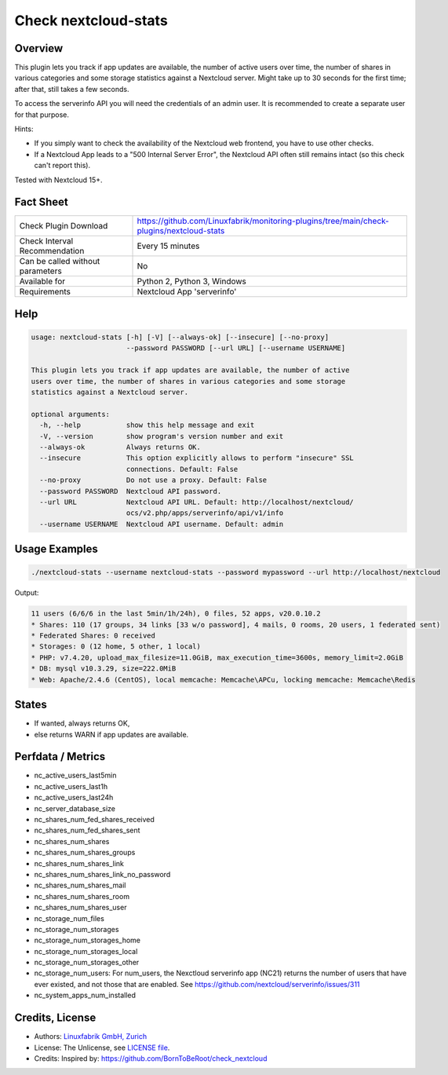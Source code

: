 Check nextcloud-stats
=====================

Overview
--------

This plugin lets you track if app updates are available, the number of active users over time, the number of shares in various categories and some storage statistics against a Nextcloud server. Might take up to 30 seconds for the first time; after that, still takes a few seconds.

To access the serverinfo API you will need the credentials of an admin user. It is recommended to create a separate user for that purpose.

Hints:

* If you simply want to check the availability of the Nextcloud web frontend, you have to use other checks.
* If a Nextcloud App leads to a "500 Internal Server Error", the Nextcloud API often still remains intact (so this check can't report this).

Tested with Nextcloud 15+.


Fact Sheet
----------

.. csv-table::
    :widths: 30, 70
    
    "Check Plugin Download",                "https://github.com/Linuxfabrik/monitoring-plugins/tree/main/check-plugins/nextcloud-stats"
    "Check Interval Recommendation",        "Every 15 minutes"
    "Can be called without parameters",     "No"
    "Available for",                        "Python 2, Python 3, Windows"
    "Requirements",                         "Nextcloud App 'serverinfo'"


Help
----

.. code-block:: text

    usage: nextcloud-stats [-h] [-V] [--always-ok] [--insecure] [--no-proxy]
                           --password PASSWORD [--url URL] [--username USERNAME]

    This plugin lets you track if app updates are available, the number of active
    users over time, the number of shares in various categories and some storage
    statistics against a Nextcloud server.

    optional arguments:
      -h, --help           show this help message and exit
      -V, --version        show program's version number and exit
      --always-ok          Always returns OK.
      --insecure           This option explicitly allows to perform "insecure" SSL
                           connections. Default: False
      --no-proxy           Do not use a proxy. Default: False
      --password PASSWORD  Nextcloud API password.
      --url URL            Nextcloud API URL. Default: http://localhost/nextcloud/
                           ocs/v2.php/apps/serverinfo/api/v1/info
      --username USERNAME  Nextcloud API username. Default: admin


Usage Examples
--------------

.. code-block:: bash

    ./nextcloud-stats --username nextcloud-stats --password mypassword --url http://localhost/nextcloud
    
Output:

.. code-block:: text

    11 users (6/6/6 in the last 5min/1h/24h), 0 files, 52 apps, v20.0.10.2
    * Shares: 110 (17 groups, 34 links [33 w/o password], 4 mails, 0 rooms, 20 users, 1 federated sent)
    * Federated Shares: 0 received
    * Storages: 0 (12 home, 5 other, 1 local)
    * PHP: v7.4.20, upload_max_filesize=11.0GiB, max_execution_time=3600s, memory_limit=2.0GiB
    * DB: mysql v10.3.29, size=222.0MiB
    * Web: Apache/2.4.6 (CentOS), local memcache: Memcache\APCu, locking memcache: Memcache\Redis


States
------

* If wanted, always returns OK,
* else returns WARN if app updates are available.


Perfdata / Metrics
------------------

* nc_active_users_last5min
* nc_active_users_last1h
* nc_active_users_last24h
* nc_server_database_size
* nc_shares_num_fed_shares_received
* nc_shares_num_fed_shares_sent
* nc_shares_num_shares
* nc_shares_num_shares_groups
* nc_shares_num_shares_link
* nc_shares_num_shares_link_no_password
* nc_shares_num_shares_mail
* nc_shares_num_shares_room
* nc_shares_num_shares_user
* nc_storage_num_files
* nc_storage_num_storages
* nc_storage_num_storages_home
* nc_storage_num_storages_local
* nc_storage_num_storages_other
* nc_storage_num_users: For num_users, the Nexctloud serverinfo app (NC21) returns the number of users that have ever existed, and not those that are enabled. See https://github.com/nextcloud/serverinfo/issues/311
* nc_system_apps_num_installed


Credits, License
----------------

* Authors: `Linuxfabrik GmbH, Zurich <https://www.linuxfabrik.ch>`_
* License: The Unlicense, see `LICENSE file <https://unlicense.org/>`_.
* Credits: Inspired by: https://github.com/BornToBeRoot/check_nextcloud
